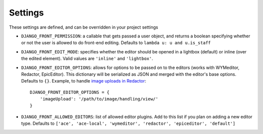
.. _settings-section:

########
Settings
########

These settings are defined, and can be overridden in your project settings

* ``DJANGO_FRONT_PERMISSION``: a callable that gets passed a user object, and returns a boolean specifying whether or not the user is allowed to do front-end editing. Defaults to ``lambda u: u and u.is_staff``
* ``DJANGO_FRONT_EDIT_MODE``: specifies whether the editor should be opened in a lightbox (default) or inline (over the edited element). Valid values are ``'inline'`` and ``'lightbox'``.
* ``DJANGO_FRONT_EDITOR_OPTIONS``: allows for options to be passed on to the editors (works with WYMeditor, Redactor, EpicEditor). This dictionary will be serialized as JSON and merged with the editor's base options. Defaults to ``{}``. Example, to handle `image uploads in Redactor <http://imperavi.com/redactor/docs/images/>`_::

    DJANGO_FRONT_EDITOR_OPTIONS = {
        'imageUpload': '/path/to/image/handling/view/'
    }

* ``DJANGO_FRONT_ALLOWED_EDITORS``: list of allowed editor plugins. Add to this list if you plan on adding a new editor type. Defaults to ``['ace', 'ace-local', 'wymeditor', 'redactor', 'epiceditor', 'default']``
